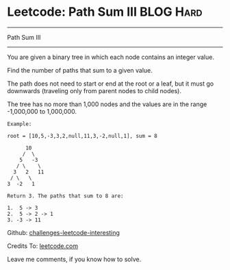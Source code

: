 * Leetcode: Path Sum III                                        :BLOG:Hard:
#+STARTUP: showeverything
#+OPTIONS: toc:nil \n:t ^:nil creator:nil d:nil
:PROPERTIES:
:type:     #pathsum, #binarytree
:END:
---------------------------------------------------------------------
Path Sum III
---------------------------------------------------------------------
You are given a binary tree in which each node contains an integer value.

Find the number of paths that sum to a given value.

The path does not need to start or end at the root or a leaf, but it must go downwards (traveling only from parent nodes to child nodes).

The tree has no more than 1,000 nodes and the values are in the range -1,000,000 to 1,000,000.
#+BEGIN_EXAMPLE
Example:

root = [10,5,-3,3,2,null,11,3,-2,null,1], sum = 8

      10
     /  \
    5   -3
   / \    \
  3   2   11
 / \   \
3  -2   1

Return 3. The paths that sum to 8 are:

1.  5 -> 3
2.  5 -> 2 -> 1
3. -3 -> 11
#+END_EXAMPLE



Github: [[url-external:https://github.com/DennyZhang/challenges-leetcode-interesting/tree/master/path-sum-iii][challenges-leetcode-interesting]]

Credits To: [[url-external:https://leetcode.com/problems/path-sum-iii/description/][leetcode.com]]

Leave me comments, if you know how to solve.

#+BEGIN_SRC python

#+END_SRC
